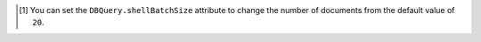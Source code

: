 .. [#set-shell-batch-size] You can set the ``DBQuery.shellBatchSize``
   attribute to change the number of documents from the default value of
   ``20``.
